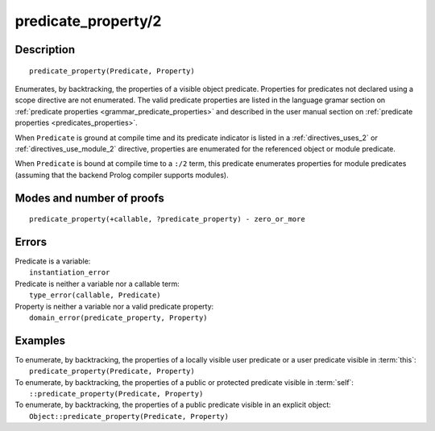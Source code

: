 ..
   This file is part of Logtalk <https://logtalk.org/>  
   Copyright 1998-2019 Paulo Moura <pmoura@logtalk.org>

   Licensed under the Apache License, Version 2.0 (the "License");
   you may not use this file except in compliance with the License.
   You may obtain a copy of the License at

       http://www.apache.org/licenses/LICENSE-2.0

   Unless required by applicable law or agreed to in writing, software
   distributed under the License is distributed on an "AS IS" BASIS,
   WITHOUT WARRANTIES OR CONDITIONS OF ANY KIND, either express or implied.
   See the License for the specific language governing permissions and
   limitations under the License.


.. index:: predicate_property/2
.. _methods_predicate_property_2:

predicate_property/2
====================

Description
-----------

::

   predicate_property(Predicate, Property)

Enumerates, by backtracking, the properties of a visible object predicate.
Properties for predicates not declared using a scope directive are not
enumerated. The valid predicate properties are listed in the language
gramar section on :ref:`predicate properties <grammar_predicate_properties>`
and described in the user manual section on
:ref:`predicate properties <predicates_properties>`.

When ``Predicate`` is ground at compile time and its predicate indicator
is listed in a :ref:`directives_uses_2` or :ref:`directives_use_module_2`
directive, properties are enumerated for the referenced object or module
predicate.

When ``Predicate`` is bound at compile time to a ``:/2`` term, this
predicate enumerates properties for module predicates (assuming that
the backend Prolog compiler supports modules).

Modes and number of proofs
--------------------------

::

   predicate_property(+callable, ?predicate_property) - zero_or_more

Errors
------

| Predicate is a variable:
|     ``instantiation_error``
| Predicate is neither a variable nor a callable term:
|     ``type_error(callable, Predicate)``
| Property is neither a variable nor a valid predicate property:
|     ``domain_error(predicate_property, Property)``

Examples
--------

| To enumerate, by backtracking, the properties of a locally visible user predicate or a user predicate visible in :term:`this`:
|     ``predicate_property(Predicate, Property)``
| To enumerate, by backtracking, the properties of a public or protected predicate visible in :term:`self`:
|     ``::predicate_property(Predicate, Property)``
| To enumerate, by backtracking, the properties of a public predicate visible in an explicit object:
|     ``Object::predicate_property(Predicate, Property)``

.. seealso::

   :ref:`methods_current_op_3`,
   :ref:`methods_current_predicate_1`,
   :ref:`directives_uses_2`,
   :ref:`directives_use_module_2`

